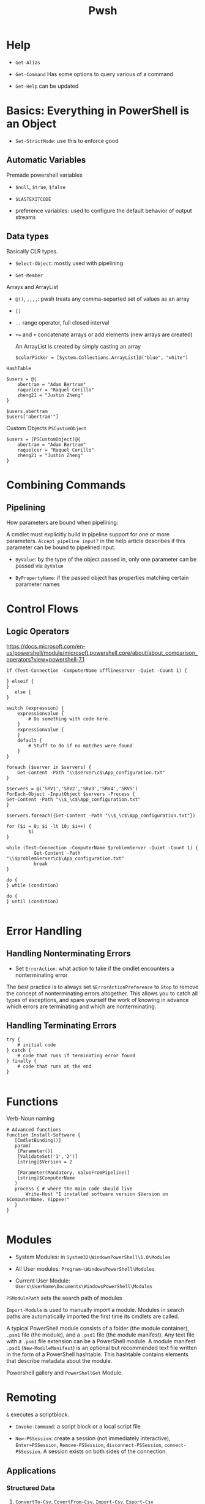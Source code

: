 #+TITLE: Pwsh

* Help

- =Get-Alias=

- =Get-Command= Has some options to query various of a command

- =Get-Help= can be updated

* Basics: Everything in PowerShell is an Object

- =Set-StrictMode=: use this to enforce good

** Automatic Variables

Premade powershell variables

- =$null=, =$true=, =$false=

- =$LASTEXITCODE=

- preference variables: used to configure the default behavior of output streams

** Data types

Basically CLR types.

- =Select-Object=: mostly used with pipelining

- =Get-Member=

**** Arrays and ArrayList

- =@()=, =,,,,=: pwsh treats any comma-separted set of values as an array

- =[]=

- =..= range operator, full closed interval

- ~+=~ and =+= concatenate arrays or add elements (new arrays are created)

  An ArrayList is created by simply casting an array

 #+begin_src shell
$colorPicker = [System.Collections.ArrayList]@("blue", "white")
 #+end_src

**** =HashTable=

#+begin_src shell
$users = @{
    abertram = "Adam Bertram"
    raquelcer = "Raquel Cerillo"
    zheng21 = "Justin Zheng"
}

$users.abertram
$users['abertram'"]
#+end_src

**** Custom Objects =PSCustomObject=

#+begin_src shell
$users = [PSCustomObject]@{
    abertram = "Adam Bertram"
    raquelcer = "Raquel Cerillo"
    zheng21 = "Justin Zheng"
}
#+end_src

* Combining Commands

** Pipelining

**** How parameters are bound when pipelining:

A cmdlet must explicitly build in pipeline support for one or more parameters. =Accept pipeline input?= in the help article describes if this parameter can be bound to pipelined input.

- =ByValue=: by the type of the object passed in, only one parameter can be passed via =ByValue=

- =ByPropertyName=: if the passed object has properties matching certain parameter names

* Control Flows

** Logic Operators

https://docs.microsoft.com/en-us/powershell/module/microsoft.powershell.core/about/about_comparison_operators?view=powershell-7.1

#+begin_src shell
if (Test-Connection -ComputerName offlineserver -Quiet -Count 1) {

} elseif {
}
   else {
}

switch (expression) {
    expressionvalue {
        # Do something with code here.
    }
    expressionvalue {
    }
    default {
        # Stuff to do if no matches were found
    }
}

foreach ($server in $servers) {
    Get-Content -Path "\\$server\c$\App_configuration.txt"
}

$servers = @('SRV1','SRV2','SRV3','SRV4','SRV5')
ForEach-Object -InputObject $servers -Process {
Get-Content -Path "\\$_\c$\App_configuration.txt"
}

$servers.foreach({Get-Content -Path "\\$_\c$\App_configuration.txt"})

for ($i = 0; $i -lt 10; $i++) {
        $i
}

while (Test-Connection -ComputerName $problemServer -Quiet -Count 1) {
          Get-Content -Path "\\$problemServer\c$\App_configuration.txt"
          break
}

do {
} while (condition)

do {
} until (condition)

#+end_src

#+RESULTS:

* Error Handling

** Handling Nonterminating Errors

- Set =ErrorAction=: what action to take if the cmdlet encounters a nonterminating error

The best practice is to always set =$ErrorActionPreference= to =Stop= to remove the concept of nonterminating errors altogether. This allows you to catch all types of exceptions, and spare yourself the work of knowing in advance which errors are terminating and which are nonterminating.

** Handling Terminating Errors

#+begin_src shell
try {
    # initial code
} catch {
    # code that runs if terminating error found
} finally {
    # code that runs at the end
}

#+end_src

* Functions

Verb-Noun naming

#+begin_src shell
# Advanced functions
function Install-Software {
   [CmdletBinding()]
   param(
    [Parameter()]
    [ValidateSet('1','2')]
    [string]$Version = 2

    [Parameter(Mandatory, ValueFromPipeline)]
    [string]$ComputerName
   )
   process { # where the main code should live
       Write-Host "I installed software version $Version on $ComputerName. Yippee!"
   }
}

#+end_src

* Modules

- System Modules: in =System32\WindowsPowerShell\1.0\Modules=

- All User modules: =Program~\WindowsPowerShell\Modules=

- Current User Module: =Users\UserName\Documents\WindowsPowerShell\Modules=

=PSModulePath= sets the search path of modules

=Import-Module= is used to manually import a module. Modules in search paths are automatically imported the first time its cmdlets are called.

A typical PowerShell module consists of a folder (the module container), =.psm1= file (the module), and a =.psd1= file (the module manifest).
Any text file with a =.psm1= file extension can be a PowerShell module.
A module manifest =.psd1= (=New-ModuleManifest=) is an optional but recommended text file written in the form of a PowerShell hashtable. This hashtable contains elements that describe metadata about the module.

Powershell gallery and =PowerShellGet= Module.

* Remoting

=&= executes a scriptblock.

- =Invoke-Command=: a script block or a local script file

- =New-PSSession=: create a session (not immediately interactive), =Enter=PSSession=, =Remove-PSSession=, =disconnect-PSSession=, =connect-PSSession=. A session exists on both sides of the connection.

** Applications

*** Structured Data

1. =ConvertTo-Csv=, =CovertFrom-Csv=, =Import-Csv=, =Export-Csv=
